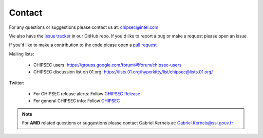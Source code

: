 Contact
=======

For any questions or suggestions please contact us at: chipsec@intel.com

We also have the `issue tracker <https://github.com/chipsec/chipsec/issues>`_ in our GitHub repo. If you'd like to report a bug or make a request please open an issue.

If you'd like to make a contribution to the code please open a `pull request <https://github.com/chipsec/chipsec/pulls>`_

Mailing lists:

 * CHIPSEC users: https://groups.google.com/forum/#!forum/chipsec-users
 * CHIPSEC discussion list on 01.org: https://lists.01.org/hyperkitty/list/chipsec@lists.01.org/

Twitter:

 * For CHIPSEC release alerts: Follow `CHIPSEC Release <https://twitter.com/ChipsecR>`_
 * For general CHIPSEC info: Follow `CHIPSEC <https://twitter.com/Chipsec>`_

.. note::

    For **AMD** related questions or suggestions please contact Gabriel Kerneis at: Gabriel.Kerneis@ssi.gouv.fr
